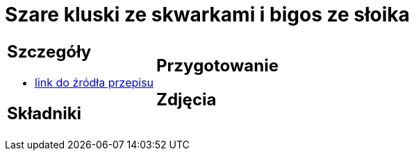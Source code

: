 = Szare kluski ze skwarkami i bigos ze słoika

[cols=".<a,.<a"]
[frame=none]
[grid=none]
|===
|
== Szczegóły
* https://aniagotuje.pl/przepis/szare-kluski[link do źródła przepisu]

== Składniki

|
== Przygotowanie

== Zdjęcia
|===
